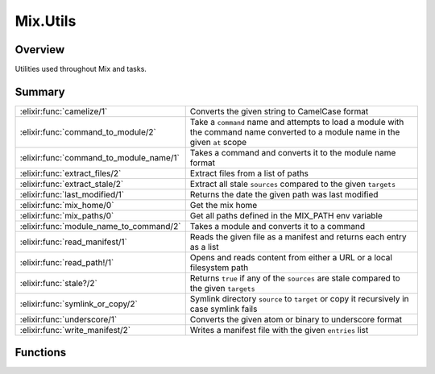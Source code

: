 Mix.Utils
==============================================================

.. elixir:module:: Mix.Utils

   :mtype: 

Overview
--------

Utilities used throughout Mix and tasks.





Summary
-------

======================================= =
:elixir:func:`camelize/1`               Converts the given string to CamelCase format 

:elixir:func:`command_to_module/2`      Take a ``command`` name and attempts to load a module with the command name converted to a module name in the given ``at`` scope 

:elixir:func:`command_to_module_name/1` Takes a command and converts it to the module name format 

:elixir:func:`extract_files/2`          Extract files from a list of paths 

:elixir:func:`extract_stale/2`          Extract all stale ``sources`` compared to the given ``targets`` 

:elixir:func:`last_modified/1`          Returns the date the given path was last modified 

:elixir:func:`mix_home/0`               Get the mix home 

:elixir:func:`mix_paths/0`              Get all paths defined in the MIX\_PATH env variable 

:elixir:func:`module_name_to_command/2` Takes a module and converts it to a command 

:elixir:func:`read_manifest/1`          Reads the given file as a manifest and returns each entry as a list 

:elixir:func:`read_path!/1`             Opens and reads content from either a URL or a local filesystem path 

:elixir:func:`stale?/2`                 Returns ``true`` if any of the ``sources`` are stale compared to the given ``targets`` 

:elixir:func:`symlink_or_copy/2`        Symlink directory ``source`` to ``target`` or copy it recursively in case symlink fails 

:elixir:func:`underscore/1`             Converts the given atom or binary to underscore format 

:elixir:func:`write_manifest/2`         Writes a manifest file with the given ``entries`` list 
======================================= =





Functions
---------

.. elixir:function:: Mix.Utils.camelize/1
   :sig: camelize(arg1)


   
   Converts the given string to CamelCase format.
   
   **Examples**
   
   ::
   
       iex> Mix.Utils.camelize "foo_bar"
       "FooBar"
   
   
   

.. elixir:function:: Mix.Utils.command_to_module/2
   :sig: command_to_module(command, at \\ Elixir)


   
   Take a ``command`` name and attempts to load a module with the command
   name converted to a module name in the given ``at`` scope.
   
   Returns ``{:module, module}`` in case a module exists and is loaded,
   ``{:error, reason}`` otherwise.
   
   **Examples**
   
   ::
   
       iex> Mix.Utils.command_to_module("compile", Mix.Tasks)
       {:module, Mix.Tasks.Compile}
   
   
   

.. elixir:function:: Mix.Utils.command_to_module_name/1
   :sig: command_to_module_name(s)


   
   Takes a command and converts it to the module name format.
   
   **Examples**
   
   ::
   
       iex> Mix.Utils.command_to_module_name("compile.elixir")
       "Compile.Elixir"
   
   
   

.. elixir:function:: Mix.Utils.extract_files/2
   :sig: extract_files(paths, exts_or_pattern)


   
   Extract files from a list of paths.
   
   ``exts_or_pattern`` may be a list of extensions or a ``Path.wildcard/1``
   pattern.
   
   If the path in ``paths`` is a file, it is included in the return result.
   If it is a directory, it is searched recursively for files with the
   given extensions or matching the given patterns.
   
   Any file starting with ``"."`` is ignored.
   
   

.. elixir:function:: Mix.Utils.extract_stale/2
   :sig: extract_stale(sources, targets)


   
   Extract all stale ``sources`` compared to the given ``targets``.
   
   

.. elixir:function:: Mix.Utils.last_modified/1
   :sig: last_modified(path)


   
   Returns the date the given path was last modified.
   
   If the path does not exist, it returns the unix epoch (1970-01-01
   00:00:00).
   
   

.. elixir:function:: Mix.Utils.mix_home/0
   :sig: mix_home()


   
   Get the mix home.
   
   It defaults to ``~/.mix`` unless the ``MIX_HOME`` environment variable
   is set.
   
   

.. elixir:function:: Mix.Utils.mix_paths/0
   :sig: mix_paths()


   
   Get all paths defined in the MIX\_PATH env variable.
   
   ``MIX_PATH`` may contain multiple paths. If on Windows, those paths
   should be separated by ``;``, if on unix systems, use ``:``.
   
   

.. elixir:function:: Mix.Utils.module_name_to_command/2
   :sig: module_name_to_command(module, nesting \\ 0)


   
   Takes a module and converts it to a command.
   
   The nesting argument can be given in order to remove the nesting of a
   module.
   
   **Examples**
   
   ::
   
       iex> Mix.Utils.module_name_to_command(Mix.Tasks.Compile, 2)
       "compile"
   
       iex> Mix.Utils.module_name_to_command("Mix.Tasks.Compile.Elixir", 2)
       "compile.elixir"
   
   
   

.. elixir:function:: Mix.Utils.read_manifest/1
   :sig: read_manifest(file)


   
   Reads the given file as a manifest and returns each entry as a list.
   
   A manifest is a tabular file where each line is a row and each entry in
   a row is separated by "". The first entry must always be a path to a
   compiled artifact.
   
   In case there is no manifest file, returns an empty list.
   
   

.. elixir:function:: Mix.Utils.read_path!/1
   :sig: read_path!(path)


   
   Opens and reads content from either a URL or a local filesystem path.
   
   Used by tasks like ``local.install`` and ``local.rebar`` that support
   installation either from a URL or a local file.
   
   Raises if the given path is not a url, nor a file or if the file or url
   are invalid.
   
   

.. elixir:function:: Mix.Utils.stale?/2
   :sig: stale?(sources, targets)


   
   Returns ``true`` if any of the ``sources`` are stale compared to the
   given ``targets``.
   
   

.. elixir:function:: Mix.Utils.symlink_or_copy/2
   :sig: symlink_or_copy(source, target)


   
   Symlink directory ``source`` to ``target`` or copy it recursively in
   case symlink fails.
   
   Expect source and target to be absolute paths as it generates a relative
   symlink.
   
   

.. elixir:function:: Mix.Utils.underscore/1
   :sig: underscore(atom)


   
   Converts the given atom or binary to underscore format.
   
   If an atom is given, it is assumed to be an Elixir module, so it is
   converted to a binary and then processed.
   
   **Examples**
   
   ::
   
       iex> Mix.Utils.underscore "FooBar"
       "foo_bar"
   
       iex> Mix.Utils.underscore "Foo.Bar"
       "foo/bar"
   
       iex> Mix.Utils.underscore Foo.Bar
       "foo/bar"
   
   In general, ``underscore`` can be thought of as the reverse of
   ``camelize``, however, in some cases formatting may be lost:
   
   ::
   
       Mix.Utils.underscore "SAPExample"  #=> "sap_example"
       Mix.Utils.camelize   "sap_example" #=> "SapExample"
   
   
   

.. elixir:function:: Mix.Utils.write_manifest/2
   :sig: write_manifest(file, entries)


   
   Writes a manifest file with the given ``entries`` list.
   
   







